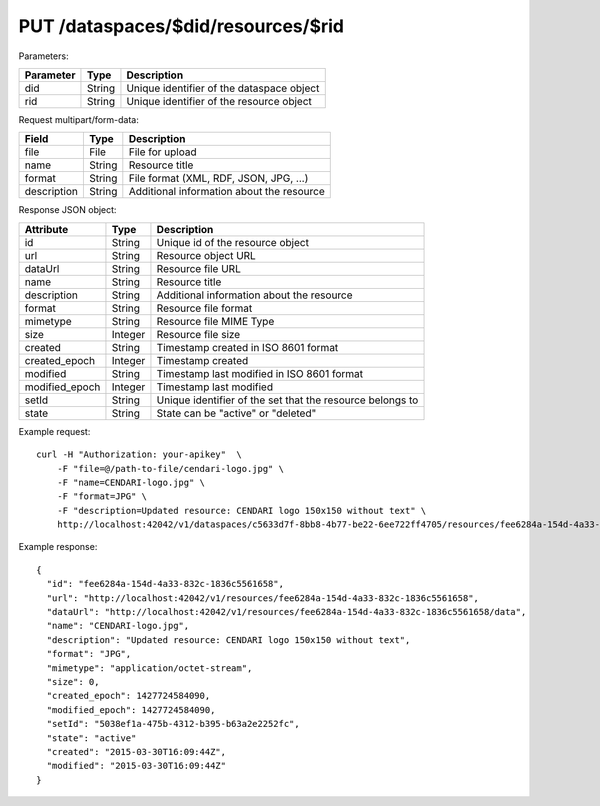 PUT /dataspaces/$did/resources/$rid
===================================

Parameters:

==========  ======= ==========================================
Parameter   Type    Description
==========  ======= ==========================================
did         String  Unique identifier of the dataspace object
rid         String  Unique identifier of the resource object
==========  ======= ==========================================

Request multipart/form-data:

=============== ======= ===========
Field           Type    Description
=============== ======= ===========
file            File    File for upload
name            String  Resource title 
format          String  File format (XML, RDF, JSON, JPG, ...)
description     String  Additional information about the resource
=============== ======= ===========

Response JSON object:

==============  ======= ==========================================
Attribute       Type    Description
==============  ======= ==========================================
id              String  Unique id of the resource object
url             String  Resource object URL
dataUrl         String  Resource file URL
name            String  Resource title
description     String  Additional information about the resource
format          String  Resource file format
mimetype        String  Resource file MIME Type
size            Integer Resource file size
created         String  Timestamp created in ISO 8601 format
created_epoch   Integer Timestamp created
modified        String  Timestamp last modified in ISO 8601 format
modified_epoch  Integer Timestamp last modified
setId           String  Unique identifier of the set that the resource belongs to
state           String  State can be "active" or "deleted"
==============  ======= ==========================================

Example request::

    curl -H "Authorization: your-apikey"  \
        -F "file=@/path-to-file/cendari-logo.jpg" \
        -F "name=CENDARI-logo.jpg" \
        -F "format=JPG" \
        -F "description=Updated resource: CENDARI logo 150x150 without text" \
        http://localhost:42042/v1/dataspaces/c5633d7f-8bb8-4b77-be22-6ee722ff4705/resources/fee6284a-154d-4a33-832c-1836c5561658

Example response::

    {
      "id": "fee6284a-154d-4a33-832c-1836c5561658",
      "url": "http://localhost:42042/v1/resources/fee6284a-154d-4a33-832c-1836c5561658",
      "dataUrl": "http://localhost:42042/v1/resources/fee6284a-154d-4a33-832c-1836c5561658/data",
      "name": "CENDARI-logo.jpg",
      "description": "Updated resource: CENDARI logo 150x150 without text",
      "format": "JPG",
      "mimetype": "application/octet-stream",
      "size": 0,
      "created_epoch": 1427724584090,
      "modified_epoch": 1427724584090,
      "setId": "5038ef1a-475b-4312-b395-b63a2e2252fc",
      "state": "active"
      "created": "2015-03-30T16:09:44Z",
      "modified": "2015-03-30T16:09:44Z"
    }